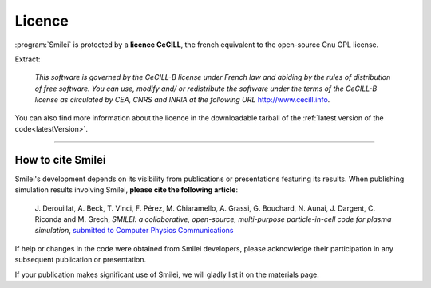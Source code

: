 Licence
-------

:program:`Smilei` is protected by a **licence CeCILL**, the french equivalent to
the open-source Gnu GPL license.

Extract:
  
  *This software is governed by the CeCILL-B license under French law and
  abiding by the rules of distribution of free software.  You can  use, 
  modify and/ or redistribute the software under the terms of the CeCILL-B
  license as circulated by CEA, CNRS and INRIA at the following URL*
  `http://www.cecill.info <http://www.cecill.info>`_.
  
You can also find more information about the licence in the downloadable tarball of the
:ref:`latest version of the code<latestVersion>`.

----

.. _HowToCite:

How to cite Smilei
^^^^^^^^^^^^^^^^^^

Smilei's development depends on its visibility from publications or presentations
featuring its results. When publishing simulation results involving Smilei,
**please cite the following article**:

   J. Derouillat, A. Beck, T. Vinci, F. Pérez, M. Chiaramello, A. Grassi, G. Bouchard, N. Aunai, J. Dargent, C. Riconda and M. Grech,  
   `SMILEI: a collaborative, open-source, multi-purpose particle-in-cell code for plasma simulation`, 
   `submitted to Computer Physics Communications <https://arxiv.org/abs/1702.05128>`_

If help or changes in the code were obtained from Smilei developers,
please acknowledge their participation in any subsequent publication or presentation.

If your publication makes significant use of Smilei, we will gladly list it on the materials page.
